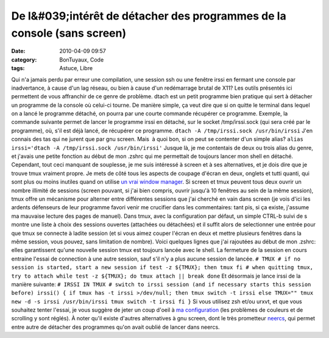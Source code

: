 De l&#039;intérêt de détacher des programmes de la console (sans screen)
########################################################################
:date: 2010-04-09 09:57
:category: BonTuyaux, Code
:tags: Astuce, Libre

Qui n'a jamais perdu par erreur une compilation, une session ssh ou
une fenêtre irssi en fermant une console par inadvertance, à cause
d'un lag réseau, ou bien à cause d'un redémarrage brutal de X11?
Les outils présentés ici permettent de vous affranchir de ce genre
de problème. dtach est un petit programme bien pratique qui sert à
détacher un programme de la console où celui-ci tourne. De manière
simple, ça veut dire que si on quitte le terminal dans lequel on a
lancé le programme détaché, on pourra par une courte commande
récupérer ce programme. Exemple, la commande suivante permet de
lancer le programme irssi en détaché, sur le socket /tmp/irssi.sock
(qui sera créé par le programme), où, s'il est déjà lancé, de
récupérer ce programme. ``dtach -A /tmp/irssi.sock /usr/bin/irssi``
J'en connais des tas qui ne jurent que par gnu screen. Mais  à quoi
bon, si on peut se contenter d'un simple alias?
``alias irssi='dtach -A /tmp/irssi.sock /usr/bin/irssi'`` Jusque
là, je me contentais de deux ou trois alias du genre, et j'avais
une petite fonction au début de mon .zshrc qui me permettait de
toujours lancer mon shell en détaché. Cependant, tout ceci manquant
de souplesse, je me suis intéressé à screen et à ses alternatives,
et je dois dire que je trouve tmux vraiment propre. Je mets de côté
tous les aspects de coupage d'écran en deux, onglets et tutti
quanti, qui  sont plus ou moins inutiles quand on utilise
`un vrai window manager`_. Si screen et tmux peuvent tous deux
ouvrir un nombre illimité de sessions (screen pouvant, si j'ai bien
compris, ouvrir jusqu'à 10 fenêtres au sein de la même session),
tmux offre un mécanisme pour alterner entre différentes sessions
que j'ai cherché en vain dans screen (je vois d'ici les ardents
défenseurs de leur programme favori venir me crucifier dans les
commentaires: tant pis, si ça existe, j'assume ma mauvaise lecture
des pages de manuel). Dans tmux, avec la configuration par défaut,
un simple CTRL-b suivi de s montre une liste à choix des sessions
ouvertes (attachées ou détachées) et il suffit alors de
selectionner une entrée pour que tmux se connecte à ladite session
(et si vous aimez couper l'écran en deux et mettre plusieurs
fenêtres dans la même session, vous pouvez, sans limitation de
nombre). Voici quelques lignes que j'ai rajoutées au début de mon
.zshrc: elles garantissent qu'une nouvelle session tmux est
toujours lancée avec le shell. La fermeture de la session en cours
entraine l'essai de connection à une autre session, sauf s'il n'y a
plus aucune session de lancée.
``# TMUX # if no session is started, start a new session if test -z ${TMUX}; then tmux fi # when quitting tmux, try to attach while test -z ${TMUX}; do tmux attach || break done``
Et désormais je lance irssi de la manière suivante:
``# IRSSI IN TMUX # switch to irssi session (and if necessary starts this session before) irssi() { if tmux has -t irssi >/dev/null; then tmux switch -t irssi else TMUX="" tmux new -d -s irssi /usr/bin/irssi tmux switch -t irssi fi }``
Si vous utilisez zsh et/ou urxvt, et que vous souhaitez tenter
l'essai, je vous suggère de jeter un coup d'oeil à
`ma configuration`_ (les problèmes de couleurs et de scrolling y
sont réglés). À noter qu'il existe d'autres alternatives à gnu
screen, dont le très prometteur `neercs`_, qui permet entre autre
de détacher des programmes qu'on avait oublié de lancer dans
neercs.

.. _un vrai window manager: http://awesome.naquadah.org/
.. _ma configuration: http://github.com/chmduquesne/my-dot-files
.. _neercs: http://caca.zoy.org/wiki/neercs
